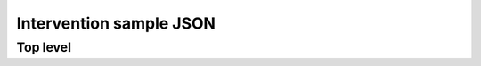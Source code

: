 *****************************************
Intervention sample JSON
*****************************************

#########################################
Top level 
#########################################

.. code-block:: guess
	{
		"question_type": "customer_enquire",
		"answered": false,
		"role": "cloudtrade",
		"reason": "",
		"from_address": "",
		"return_to_sender": false,
		"forward": false,
		"unrecognised": false,
		"junk": false,
		"forward_address_options": [],
		"return_to_sender_address_options": [],
		"selected_forward_addresses": [],
		"selected_return_to_sender_addresses":  [],
		"return_to_sender_email_subject": "",
		"forward_email_subject": "",
		"return_to_sender_email_body": "",
		"forward_email_body": "",
		"questions": [ ... ],
		"completion": { ... }
	}				

